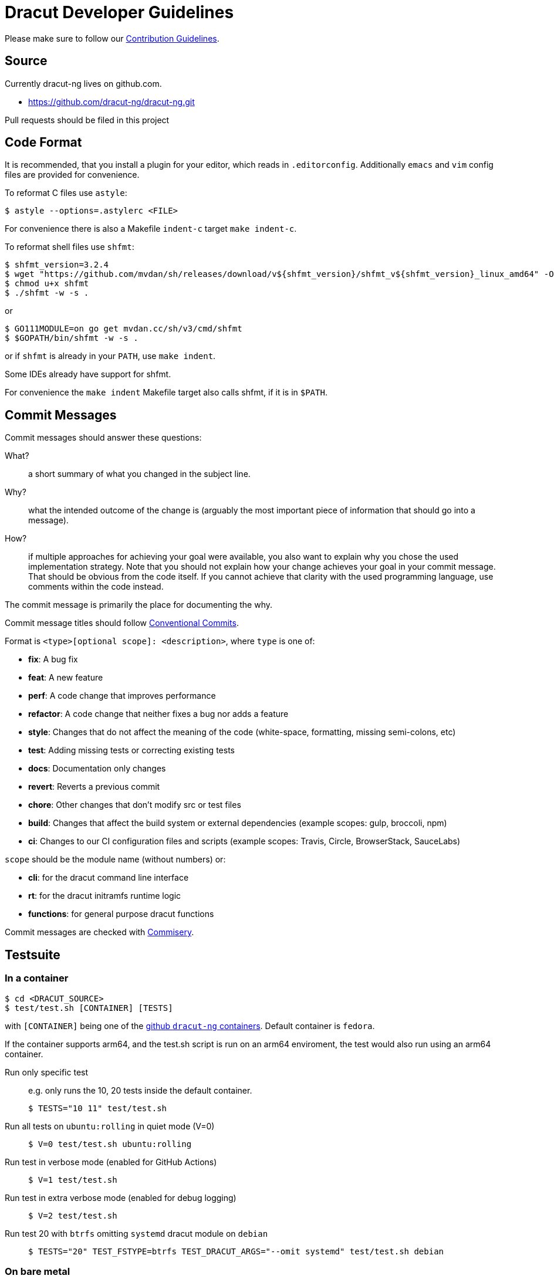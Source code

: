 = Dracut Developer Guidelines

Please make sure to follow our xref:developer/contributing.adoc[Contribution Guidelines].

== Source

Currently dracut-ng lives on github.com.

* https://github.com/dracut-ng/dracut-ng.git

Pull requests should be filed in this project

== Code Format

It is recommended, that you install a plugin for your editor, which reads in `.editorconfig`.
Additionally `emacs` and `vim` config files are provided for convenience.

To reformat C files use `astyle`:

[,console]
----
$ astyle --options=.astylerc <FILE>
----

For convenience there is also a Makefile `indent-c` target `make indent-c`.

To reformat shell files use `shfmt`:

[,console]
----
$ shfmt_version=3.2.4
$ wget "https://github.com/mvdan/sh/releases/download/v${shfmt_version}/shfmt_v${shfmt_version}_linux_amd64" -O shfmt
$ chmod u+x shfmt
$ ./shfmt -w -s .
----

or

[,console]
----
$ GO111MODULE=on go get mvdan.cc/sh/v3/cmd/shfmt
$ $GOPATH/bin/shfmt -w -s .
----

or if `shfmt` is already in your `PATH`, use `make indent`.

Some IDEs already have support for shfmt.

For convenience the `make indent` Makefile target also calls shfmt, if it is in `$PATH`.

== Commit Messages

Commit messages should answer these questions:

What?::
  a short summary of what you changed in the subject line.
Why?::
  what the intended outcome of the change is (arguably the most important
  piece of information that should go into a message).
How?::
  if multiple approaches for achieving your goal were available, you also
  want to explain why you chose the used implementation strategy.  Note that
  you should not explain how your change achieves your goal in your commit
  message.  That should be obvious from the code itself.  If you cannot achieve
  that clarity with the used programming language, use comments within the code
  instead.

The commit message is primarily the place for documenting the why.

Commit message titles should follow https://www.conventionalcommits.org/en/v1.0.0/[Conventional Commits].

Format is `<type>[optional scope]: <description>`, where `type` is one of:

* *fix*: A bug fix
* *feat*: A new feature
* *perf*: A code change that improves performance
* *refactor*: A code change that neither fixes a bug nor adds a feature
* *style*: Changes that do not affect the meaning of the code (white-space, formatting, missing semi-colons, etc)
* *test*: Adding missing tests or correcting existing tests
* *docs*: Documentation only changes
* *revert*: Reverts a previous commit
* *chore*: Other changes that don't modify src or test files
* *build*: Changes that affect the build system or external dependencies (example scopes: gulp, broccoli, npm)
* *ci*: Changes to our CI configuration files and scripts (example scopes: Travis, Circle, BrowserStack, SauceLabs)

`scope` should be the module name (without numbers) or:

* *cli*: for the dracut command line interface
* *rt*: for the dracut initramfs runtime logic
* *functions*: for general purpose dracut functions

Commit messages are checked with https://github.com/tomtom-international/commisery[Commisery].

== Testsuite

=== In a container

[,console]
----
$ cd <DRACUT_SOURCE>
$ test/test.sh [CONTAINER] [TESTS]
----

with `[CONTAINER]` being one of the
https://github.com/orgs/dracut-ng/packages[github `dracut-ng` containers].
Default container is `fedora`.

If the container supports arm64, and the test.sh script is run on an arm64
enviroment, the test would also run using an arm64 container.

Run only specific test::
e.g. only runs the 10, 20 tests inside the default container.
+
[,console]
----
$ TESTS="10 11" test/test.sh
----

Run all tests on `ubuntu:rolling` in quiet mode (V=0):: {empty}
+
[,console]
----
$ V=0 test/test.sh ubuntu:rolling
----

Run test in verbose mode (enabled for GitHub Actions):: {empty}
+
[,console]
----
$ V=1 test/test.sh
----

Run test in extra verbose mode (enabled for debug logging):: {empty}
+
[,console]
----
$ V=2 test/test.sh
----

Run test 20 with `btrfs` omitting `systemd` dracut module on `debian` :: {empty}
+
[,console]
----
$ TESTS="20" TEST_FSTYPE=btrfs TEST_DRACUT_ARGS="--omit systemd" test/test.sh debian
----

=== On bare metal

For the testsuite to pass, you will have to install at least the software packages
mentioned in the `test/container` Dockerfiles.

Run tests:: {empty}
+
[,console]
----
$ make clean check
----

Run only specific test::
e.g. only runs the 10, 11 tests.
+
[,console]
----
$ make TESTS="10 11" clean check
----

Debug a specific test case:: {empty}
+
[,console]
----
$ cd TEST-01-BASIC
$ make clean setup run
----

Run the test without doing the setup::
_change some kernel parameters in `test.sh`_
+
[,console]
----
$ make run
----

== Documentation

=== Man pages

Runtime documentation is largely in `man` pages shipped by distributions.  The
man pages are built from link:https://asciidoc.org/[AsciiDoc] sources by
link:https://asciidoctor.org/[Asciidoctor].

To disable man page generation run `configure` with `--disable-documentation`.

WARNING: The flag `--disable-asciidoctor` is provided to build the manual pages
with the `asciidoc` and `docbook` toolchain.  As the documentation site
generator Antora is based on Asciidoctor, this flag is deprecated to enable a
single Asciidoctor-based toolchain for manual pages and the generated site in a
future release.

=== Documentation site

To build this documentation site run `make doc_site`.  The site is built and
published by CI on commits.

The documentation site is based on https://antora.org/[Antora].  By default
it will build via `npx` (install `nodejs`) or if you have Antora installed in
some other way, you can set `ANTORA_BIN`.

